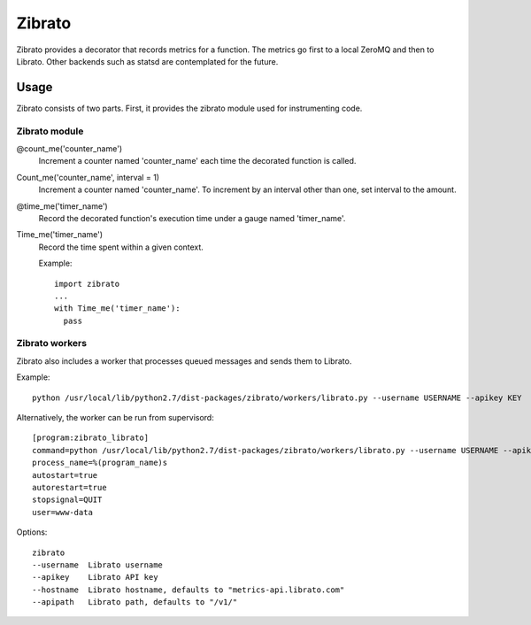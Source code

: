 Zibrato
==========

Zibrato provides a decorator that records metrics for a function. The metrics 
go first to a local ZeroMQ and then to Librato. Other backends such as statsd
are contemplated for the future.

Usage
-----

Zibrato consists of two parts. First, it provides the zibrato module used for
instrumenting code.

Zibrato module
______________

@count_me('counter_name')
    Increment a counter named 'counter_name' each time the decorated function
    is called.

Count_me('counter_name', interval = 1)
    Increment a counter named 'counter_name'. To increment by an interval other
    than one, set interval to the amount.

@time_me('timer_name')
    Record the decorated function's execution time under a gauge named
    'timer_name'.

Time_me('timer_name')
    Record the time spent within a given context.
  
    Example::

        import zibrato
        ...
        with Time_me('timer_name'):
          pass

Zibrato workers
_______________

Zibrato also includes a worker that processes queued messages and sends them to Librato.

Example::

    python /usr/local/lib/python2.7/dist-packages/zibrato/workers/librato.py --username USERNAME --apikey KEY

Alternatively, the worker can be run from supervisord::

    [program:zibrato_librato]
    command=python /usr/local/lib/python2.7/dist-packages/zibrato/workers/librato.py --username USERNAME --apikey KEY
    process_name=%(program_name)s
    autostart=true
    autorestart=true
    stopsignal=QUIT
    user=www-data

Options::

    zibrato 
    --username  Librato username
    --apikey    Librato API key
    --hostname  Librato hostname, defaults to "metrics-api.librato.com"
    --apipath   Librato path, defaults to "/v1/"

